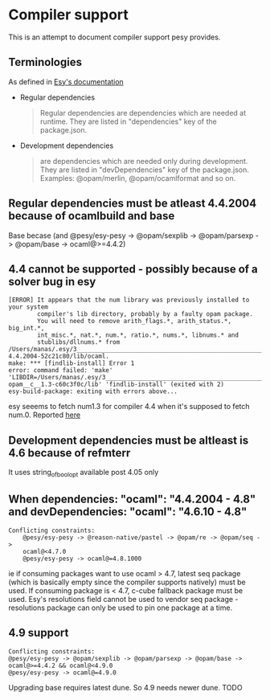 * Compiler support

  This is an attempt to document compiler support pesy provides.
  
** Terminologies

   As defined in [[https://esy.sh/docs/en/environment.html][Esy's documentation]]

   - Regular dependencies

    #+begin_quote
    Regular dependencies are dependencies which are needed at
    runtime. They are listed in "dependencies" key of the
    package.json. 
    #+end_quote 
    
   - Development dependencies
    #+begin_quote
    are dependencies which are needed only during development. They
    are listed in "devDependencies" key of the package.json. Examples:
    @opam/merlin, @opam/ocamlformat and so on.
    #+end_quote

** Regular dependencies must be atleast 4.4.2004 because of ocamlbuild and base
   
    Base becase (and @pesy/esy-pesy -> @opam/sexplib -> @opam/parsexp -> @opam/base -> ocaml@>=4.4.2)
   
**  4.4 cannot be supported - possibly because of a solver bug in esy

    #+begin_example
        [ERROR] It appears that the num library was previously installed to your system
                compiler's lib directory, probably by a faulty opam package.
                You will need to remove arith_flags.*, arith_status.*, big_int.*,
                int_misc.*, nat.*, num.*, ratio.*, nums.*, libnums.* and
                stublibs/dllnums.* from /Users/manas/.esy/3___________________________________________________________________/i/ocaml-4.4.2004-52c21c80/lib/ocaml.
        make: *** [findlib-install] Error 1
        error: command failed: 'make' 'LIBDIR=/Users/manas/.esy/3___________________________________________________________________/s/opam__s__num-opam__c__1.3-c60c3f0c/lib' 'findlib-install' (exited with 2)
        esy-build-package: exiting with errors above...
    #+end_example
    esy seeems to fetch num1.3 for compiler 4.4 when it's supposed to
    fetch num.0. Reported [[https://github.com/esy/esy/issues/1013][here]]

**  Development dependencies must be altleast is 4.6 because of refmterr 

    It uses string_of_bool_opt available post 4.05 only

**  When dependencies: "ocaml": "4.4.2004 - 4.8" and devDependencies: "ocaml": "4.6.10 - 4.8"
   
    #+begin_example
    Conflicting constraints:
        @pesy/esy-pesy -> @reason-native/pastel -> @opam/re -> @opam/seq -> 
        ocaml@<4.7.0
        @pesy/esy-pesy -> ocaml@=4.8.1000
    #+end_example 
    ie if consuming packages want to use ocaml > 4.7, latest seq
    package (which is basically empty since the compiler supports
    natively) must be used. If consuming package is < 4.7, c-cube
    fallback package must be used. Esy's resolutions field cannot be
    used to vendor seq package - resolutions package can only be
    used to pin one package at a time.

** 4.9 support

    #+begin_example
        Conflicting constraints:
        @pesy/esy-pesy -> @opam/sexplib -> @opam/parsexp -> @opam/base -> ocaml@>=4.4.2 && ocaml@<4.9.0
        @pesy/esy-pesy -> ocaml@=4.9.0
    #+end_example
    Upgrading base requires latest dune. So 4.9 needs newer
    dune. TODO
